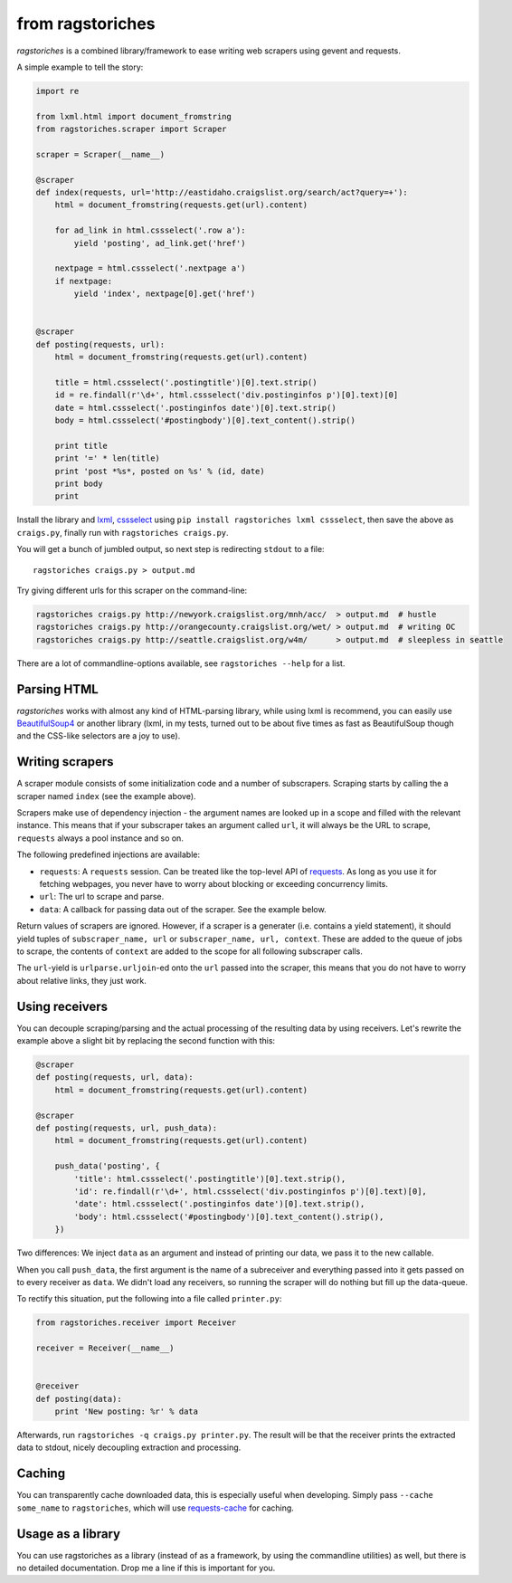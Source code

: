 from ragstoriches
=================

*ragstoriches* is a combined library/framework to ease writing web scrapers
using gevent and requests.

A simple example to tell the story:

.. code-block:: python

   import re

   from lxml.html import document_fromstring
   from ragstoriches.scraper import Scraper

   scraper = Scraper(__name__)

   @scraper
   def index(requests, url='http://eastidaho.craigslist.org/search/act?query=+'):
       html = document_fromstring(requests.get(url).content)

       for ad_link in html.cssselect('.row a'):
           yield 'posting', ad_link.get('href')

       nextpage = html.cssselect('.nextpage a')
       if nextpage:
           yield 'index', nextpage[0].get('href')


   @scraper
   def posting(requests, url):
       html = document_fromstring(requests.get(url).content)

       title = html.cssselect('.postingtitle')[0].text.strip()
       id = re.findall(r'\d+', html.cssselect('div.postinginfos p')[0].text)[0]
       date = html.cssselect('.postinginfos date')[0].text.strip()
       body = html.cssselect('#postingbody')[0].text_content().strip()

       print title
       print '=' * len(title)
       print 'post *%s*, posted on %s' % (id, date)
       print body
       print

Install the library and `lxml <http://lxml.de>`_, `cssselect
<http://pythonhosted.org/cssselect/>`_ using ``pip install
ragstoriches lxml cssselect``, then save the above as ``craigs.py``,
finally run with ``ragstoriches craigs.py``.

You will get a bunch of jumbled output, so next step is redirecting ``stdout``
to a file::

   ragstoriches craigs.py > output.md

Try giving different urls for this scraper on the command-line:

.. code-block:: sh

   ragstoriches craigs.py http://newyork.craigslist.org/mnh/acc/  > output.md  # hustle
   ragstoriches craigs.py http://orangecounty.craigslist.org/wet/ > output.md  # writing OC
   ragstoriches craigs.py http://seattle.craigslist.org/w4m/      > output.md  # sleepless in seattle

There are a lot of commandline-options available, see ``ragstoriches --help``
for a list.


Parsing HTML
------------

*ragstoriches* works with almost any kind of HTML-parsing library, while using
lxml is recommend, you can easily use `BeautifulSoup4
<http://www.crummy.com/software/BeautifulSoup/bs4/doc/>`_ or another library
(lxml, in my tests, turned out to be about five times as fast as BeautifulSoup
though and the CSS-like selectors are a joy to use).


Writing scrapers
----------------

A scraper module consists of some initialization code and a number of
subscrapers. Scraping starts by calling the a scraper named ``index`` (see the
example above).

Scrapers make use of dependency injection - the argument names are looked up in
a scope and filled with the relevant instance. This means that if your
subscraper takes an argument called ``url``, it will always be the URL to
scrape, ``requests`` always a pool instance and so on.

The following predefined injections are available:

* ``requests``: A ``requests`` session. Can be treated like the top-level API
  of `requests <http://python-requests.org>`_. As long as you use it for
  fetching webpages, you never have to worry about blocking or exceeding
  concurrency limits.
* ``url``: The url to scrape and parse.
* ``data``: A callback for passing data out of the scraper. See the example
  below.

Return values of scrapers are ignored. However, if a scraper is a generater
(i.e. contains a yield statement), it should yield tuples of ``subscraper_name,
url`` or ``subscraper_name, url, context``. These
are added to the queue of jobs to scrape, the contents of ``context`` are added
to the scope for all following subscraper calls.

The ``url``-yield is ``urlparse.urljoin``-ed onto the ``url`` passed into the
scraper, this means that you do not have to worry about relative links, they
just work.


Using receivers
---------------

You can decouple scraping/parsing and the actual processing of the resulting
data by using receivers. Let's rewrite the example above a slight bit by
replacing the second function with this:

.. code-block:: python

   @scraper
   def posting(requests, url, data):
       html = document_fromstring(requests.get(url).content)

   @scraper
   def posting(requests, url, push_data):
       html = document_fromstring(requests.get(url).content)

       push_data('posting', {
           'title': html.cssselect('.postingtitle')[0].text.strip(),
           'id': re.findall(r'\d+', html.cssselect('div.postinginfos p')[0].text)[0],
           'date': html.cssselect('.postinginfos date')[0].text.strip(),
           'body': html.cssselect('#postingbody')[0].text_content().strip(),
       })

Two differences: We inject ``data`` as an argument and instead of printing our
data, we pass it to the new callable.

When you call ``push_data``, the first argument is the name of a subreceiver and
everything passed into it gets passed on to every receiver as ``data``.
We didn't load any receivers, so running the scraper will do nothing but fill
up the data-queue.

To rectify this situation, put the following into a file called ``printer.py``:

.. code-block:: python

   from ragstoriches.receiver import Receiver

   receiver = Receiver(__name__)


   @receiver
   def posting(data):
       print 'New posting: %r' % data

Afterwards, run ``ragstoriches -q craigs.py printer.py``. The result will be
that the receiver prints the extracted data to stdout, nicely decoupling
extraction and processing.

Caching
-------

You can transparently cache downloaded data, this is especially useful when
developing. Simply pass ``--cache some_name`` to ``ragstoriches``, which will
use `requests-cache <https://github.com/reclosedev/requests-cache>`_ for
caching.


Usage as a library
------------------

You can use ragstoriches as a library (instead of as a framework, by using the
commandline utilities) as well, but there is no detailed documentation. Drop me
a line if this is important for you.
